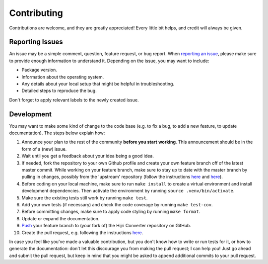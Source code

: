 Contributing
------------

Contributions are welcome, and they are greatly appreciated! Every
little bit helps, and credit will always be given.

Reporting Issues
~~~~~~~~~~~~~~~~

An issue may be a simple comment, question, feature request, or bug report. When
`reporting an issue <https://github.com/dralshehri/hijri-converter/issues>`__,
please make sure to provide enough information to understand it. Depending on
the issue, you may want to include:

* Package version.
* Information about the operating system.
* Any details about your local setup that might be helpful in troubleshooting.
* Detailed steps to reproduce the bug.

Don't forget to apply relevant labels to the newly created issue.

Development
~~~~~~~~~~~

You may want to make some kind of change to the code base (e.g. to fix a bug,
to add a new feature, to update documentation). The steps below explain how:

#. Announce your plan to the rest of the community **before you start**
   **working**. This announcement should be in the form of a (new) issue.
#. Wait until you get a feedback about your idea being a good idea.
#. If needed, fork the repository to your own Github profile and create your
   own feature branch off of the latest master commit. While working on your
   feature branch, make sure to stay up to date with the master branch by
   pulling in changes, possibly from the 'upstream' repository
   (follow the instructions `here <https://help.github.com/articles/configuring-a-remote-for-a-fork/>`__ and `here <https://help.github.com/articles/syncing-a-fork/>`__).
#. Before coding on your local machine, make sure to run ``make install`` to
   create a virtual environment and install development dependencies. Then
   activate the environment by running ``source .venv/bin/activate``.
#. Make sure the existing tests still work by running ``make test``.
#. Add your own tests (if necessary) and check the code coverage by running
   ``make test-cov``.
#. Before committing changes, make sure to apply code styling by running
   ``make format``.
#. Update or expand the documentation.
#. `Push <http://rogerdudler.github.io/git-guide/>`__ your feature branch to
   (your fork of) the Hijri Converter repository on GitHub.
#. Create the pull request, e.g. following the instructions `here <https://help.github.com/articles/creating-a-pull-request/>`__.

In case you feel like you've made a valuable contribution, but you don't know how to write or run tests for it, or how to generate the documentation: don't let this discourage you from making the pull request; I can help you! Just go ahead and submit the pull request, but keep in mind that you might be asked to append additional commits to your pull request.
